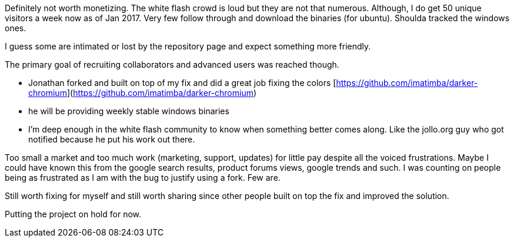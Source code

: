 Definitely not worth monetizing. The white flash crowd is loud but they are not that numerous. 
Although, I do get 50 unique visitors a week now as of Jan 2017. Very few follow through and download the binaries (for ubuntu).
Shoulda tracked the windows ones.





I guess some are intimated or lost by the repository page and expect something more friendly. 


The primary goal of recruiting collaborators and advanced users was reached though.

- Jonathan forked and built on top of my fix and did a great job fixing the colors [https://github.com/imatimba/darker-chromium](https://github.com/imatimba/darker-chromium)
- he will be providing weekly stable windows binaries
- I'm deep enough in the white flash community to know when something better comes along. Like the jollo.org guy who got notified because he put his work out there. 

Too small a market and too much work (marketing, support, updates) for little pay despite all the voiced frustrations.
Maybe I could have known this from the google search results, product forums views, google trends and such. I was counting on people being as frustrated as I am with the bug to justify using a fork. Few are.


Still worth fixing for myself and still worth sharing since other people built on top the fix and improved the solution.


Putting the project on hold for now.
